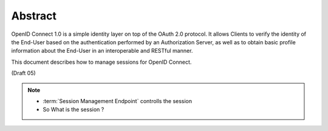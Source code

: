 Abstract
====================

OpenID Connect 1.0 is a simple identity layer on top of the OAuth 2.0 protocol. It allows Clients to verify the identity of the End-User based on the authentication performed by an Authorization Server, as well as to obtain basic profile information about the End-User in an interoperable and RESTful manner.

This document describes how to manage sessions for OpenID Connect. 

(Draft 05)

.. note::

    - :term:`Session Management Endpoint` controlls  the session
    - So What is the session ?

